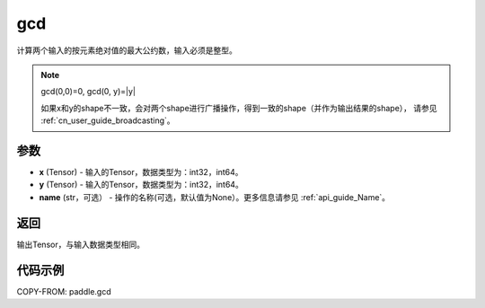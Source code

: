 .. _cn_api_paddle_tensor_gcd:

gcd
-------------------------------

.. py:function:: paddle.gcd(x, y, name=None)

计算两个输入的按元素绝对值的最大公约数，输入必须是整型。

.. note::

    gcd(0,0)=0, gcd(0, y)=|y|

    如果x和y的shape不一致，会对两个shape进行广播操作，得到一致的shape（并作为输出结果的shape），
    请参见 :ref:`cn_user_guide_broadcasting`。

参数
:::::::::

- **x**  (Tensor) - 输入的Tensor，数据类型为：int32，int64。
- **y**  (Tensor) - 输入的Tensor，数据类型为：int32，int64。
- **name**  (str，可选） - 操作的名称(可选，默认值为None）。更多信息请参见 :ref:`api_guide_Name`。

返回
:::::::::

输出Tensor，与输入数据类型相同。

代码示例
:::::::::

COPY-FROM: paddle.gcd
